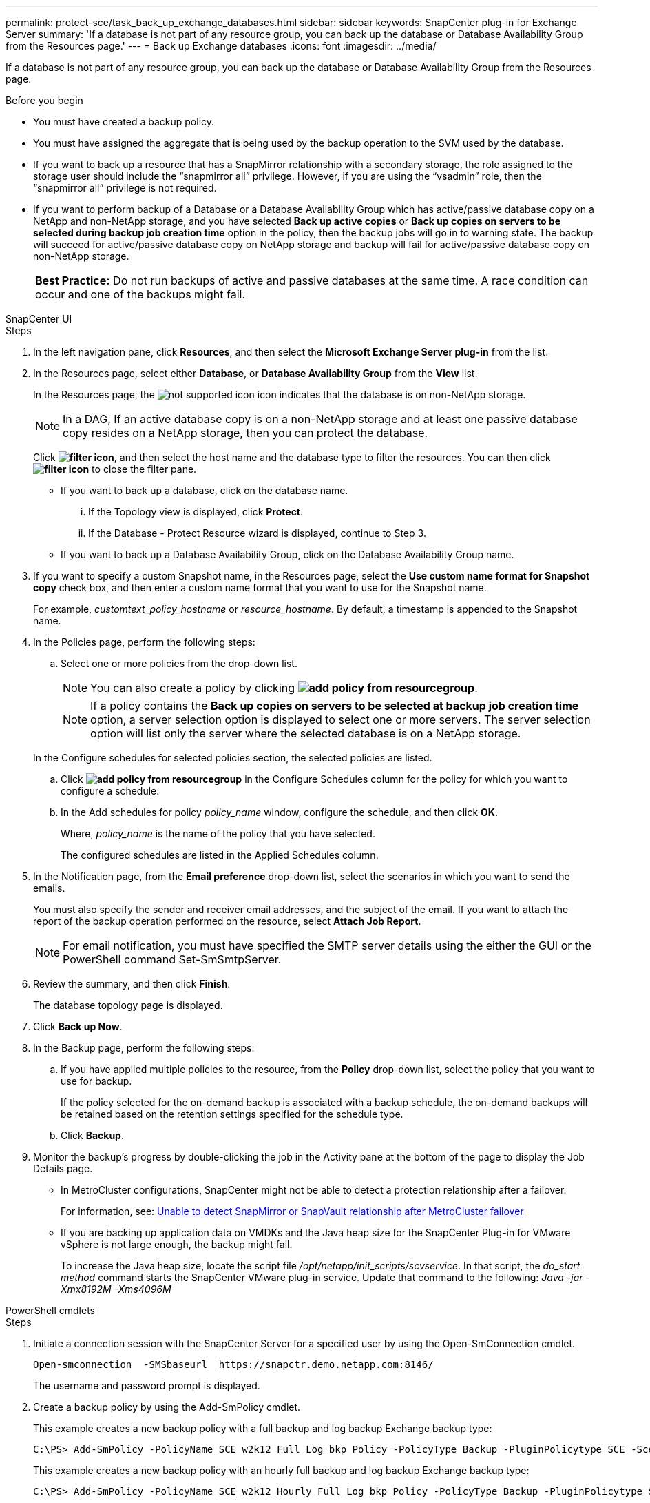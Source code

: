 ---
permalink: protect-sce/task_back_up_exchange_databases.html
sidebar: sidebar
keywords: SnapCenter plug-in for Exchange Server
summary: 'If a database is not part of any resource group, you can back up the database or Database Availability Group from the Resources page.'
---
= Back up Exchange databases
:icons: font
:imagesdir: ../media/

[.lead]
If a database is not part of any resource group, you can back up the database or Database Availability Group from the Resources page.

.Before you begin

* You must have created a backup policy.
* You must have assigned the aggregate that is being used by the backup operation to the SVM used by the database.
* If you want to back up a resource that has a SnapMirror relationship with a secondary storage, the role assigned to the storage user should include the "`snapmirror all`" privilege. However, if you are using the "`vsadmin`" role, then the "`snapmirror all`" privilege is not required.
* If you want to perform backup of a Database or a Database Availability Group which has active/passive database copy on a NetApp and non-NetApp storage, and you have selected *Back up active copies* or *Back up copies on servers to be selected during backup job creation time* option in the policy, then the backup jobs will go in to warning state. The backup will succeed for active/passive database copy on NetApp storage and backup will fail for active/passive database copy on non-NetApp storage.
+
|===
*Best Practice:* Do not run backups of active and passive databases at the same time. A race condition can occur and one of the backups might fail.
|===

[role="tabbed-block"]
====

.SnapCenter UI
--
.Steps

. In the left navigation pane, click *Resources*, and then select the *Microsoft Exchange Server plug-in* from the list.
. In the Resources page, select either *Database*, or *Database Availability Group* from the *View* list.
+
In the Resources page, the image:../media/not_supported_icon.png[] icon indicates that the database is on non-NetApp storage.
+
NOTE: In a DAG, If an active database copy is on a non-NetApp storage and at least one passive database copy resides on a NetApp storage, then you can protect the database.

+
Click *image:../media/filter_icon.png[]*, and then select the host name and the database type to filter the resources. You can then click *image:../media/filter_icon.png[]* to close the filter pane.

 ** If you want to back up a database, click on the database name.
  ... If the Topology view is displayed, click *Protect*.
  ... If the Database - Protect Resource wizard is displayed, continue to Step 3.
 ** If you want to back up a Database Availability Group, click on the Database Availability Group name.

. If you want to specify a custom Snapshot name, in the Resources page, select the *Use custom name format for Snapshot copy* check box, and then enter a custom name format that you want to use for the Snapshot name.
+
For example, _customtext_policy_hostname_ or _resource_hostname_. By default, a timestamp is appended to the Snapshot name.

. In the Policies page, perform the following steps:
 .. Select one or more policies from the drop-down list.
+
NOTE: You can also create a policy by clicking *image:../media/add_policy_from_resourcegroup.gif[]*.

+
NOTE: If a policy contains the *Back up copies on servers to be selected at backup job creation time* option, a server selection option is displayed to select one or more servers. The server selection option will list only the server where the selected database is on a NetApp storage.

+
In the Configure schedules for selected policies section, the selected policies are listed.

 .. Click *image:../media/add_policy_from_resourcegroup.gif[]* in the Configure Schedules column for the policy for which you want to configure a schedule.
 .. In the Add schedules for policy _policy_name_ window, configure the schedule, and then click *OK*.
+
Where, _policy_name_ is the name of the policy that you have selected.
+
The configured schedules are listed in the Applied Schedules column.
. In the Notification page, from the *Email preference* drop-down list, select the scenarios in which you want to send the emails.
+
You must also specify the sender and receiver email addresses, and the subject of the email. If you want to attach the report of the backup operation performed on the resource, select *Attach Job Report*.
+
NOTE: For email notification, you must have specified the SMTP server details using the either the GUI or the PowerShell command Set-SmSmtpServer.

. Review the summary, and then click *Finish*.
+
The database topology page is displayed.

. Click *Back up Now*.
. In the Backup page, perform the following steps:
 .. If you have applied multiple policies to the resource, from the *Policy* drop-down list, select the policy that you want to use for backup.
+
If the policy selected for the on-demand backup is associated with a backup schedule, the on-demand backups will be retained based on the retention settings specified for the schedule type.

 .. Click *Backup*.
. Monitor the backup's progress by double-clicking the job in the Activity pane at the bottom of the page to display the Job Details page.

* In MetroCluster configurations, SnapCenter might not be able to detect a protection relationship after a failover.
+
For information, see: https://kb.netapp.com/Advice_and_Troubleshooting/Data_Protection_and_Security/SnapCenter/Unable_to_detect_SnapMirror_or_SnapVault_relationship_after_MetroCluster_failover[Unable to detect SnapMirror or SnapVault relationship after MetroCluster failover^]

* If you are backing up application data on VMDKs and the Java heap size for the SnapCenter Plug-in for VMware vSphere is not large enough, the backup might fail.
+
To increase the Java heap size, locate the script file _/opt/netapp/init_scripts/scvservice_. In that script, the _do_start method_ command starts the SnapCenter VMware plug-in service. Update that command to the following: _Java -jar -Xmx8192M -Xms4096M_

--

.PowerShell cmdlets
--
.Steps

. Initiate a connection session with the SnapCenter Server for a specified user by using the Open-SmConnection cmdlet.
+
----
Open-smconnection  -SMSbaseurl  https://snapctr.demo.netapp.com:8146/
----
+
The username and password prompt is displayed.

. Create a backup policy by using the Add-SmPolicy cmdlet.
+
This example creates a new backup policy with a full backup and log backup Exchange backup type:
+
----
C:\PS> Add-SmPolicy -PolicyName SCE_w2k12_Full_Log_bkp_Policy -PolicyType Backup -PluginPolicytype SCE -SceBackupType FullBackupAndLogBackup -BackupActiveCopies
----
+
This example creates a new backup policy with an hourly full backup and log backup Exchange backup type:
+
----
C:\PS> Add-SmPolicy -PolicyName SCE_w2k12_Hourly_Full_Log_bkp_Policy -PolicyType Backup -PluginPolicytype SCE -SceBackupType FullBackupAndLogBackup -BackupActiveCopies -ScheduleType Hourly -RetentionSettings @{'BackupType'='DATA';'ScheduleType'='Hourly';'RetentionCount'='10'}
----
+
This example creates a new backup policy to back up only Exchange logs:
+
----
Add-SmPolicy -PolicyName SCE_w2k12_Log_bkp_Policy -PolicyType Backup -PluginPolicytype SCE -SceBackupType LogBackup -BackupActiveCopies
----

. Discover host resources by using the Get-SmResources cmdlet.
+
This example discovers the resources for the Microsoft Exchange Server plug-in on the specified host:
+
----
C:\PS> Get-SmResources -HostName vise-f6.sddev.mycompany.com -PluginCode SCE
----

. Add a new resource group to SnapCenter by using the Add-SmResourceGroup cmdlet.
+
This example creates a new Exchange Server database backup resource group with the specified policy and resources:
+
----
C:\PS> Add-SmResourceGroup -ResourceGroupName SCE_w2k12_bkp_RG -Description 'Backup ResourceGroup with Full and Log backup policy' -PluginCode SCE -Policies SCE_w2k12_Full_bkp_Policy,SCE_w2k12_Full_Log_bkp_Policy,SCE_w2k12_Log_bkp_Policy -Resources @{'Host'='sce-w2k12-exch';'Type'='Exchange Database';'Names'='sce-w2k12-exch.sceqa.com\sce-w2k12-exch_DB_1,sce-w2k12-exch.sceqa.com\sce-w2k12-exch_DB_2'}
----
+
This example creates a new Exchange Database Availability Group (DAG) backup resource group with the specified policy and resources:
+
----
Add-SmResourceGroup -ResourceGroupName SCE_w2k12_bkp_RG -Description 'Backup ResourceGroup with Full and Log backup policy' -PluginCode SCE -Policies SCE_w2k12_Full_bkp_Policy,SCE_w2k12_Full_Log_bkp_Policy,SCE_w2k12_Log_bkp_Policy -Resources @{"Host"="DAGSCE0102";"Type"="Database Availability Group";"Names"="DAGSCE0102"}
----

. Initiate a new backup job by using the New-SmBackup cmdlet.
+
----
C:\PS> New-SmBackup -ResourceGroupName SCE_w2k12_bkp_RG -Policy SCE_w2k12_Full_Log_bkp_Policy
----
+
This example creates a new backup to secondary storage:
+
----
New-SMBackup -DatasetName ResourceGroup1 -Policy Secondary_Backup_Policy4
----

. View the status of the backup job by using the Get-SmBackupReport cmdlet.
+
This example displays a job summary report of all jobs that were run on the specified date:
+
----
C:\PS> Get-SmJobSummaryReport -Date ?1/27/2018?
----
+
This example displays a job summary report for a specific job ID:
+
----
C:\PS> Get-SmJobSummaryReport -JobId 168
----

The information regarding the parameters that can be used with the cmdlet and their descriptions can be obtained by running _Get-Help command_name_. Alternatively, see https://docs.netapp.com/us-en/snapcenter-cmdlets/index.html[SnapCenter Software Cmdlet Reference Guide^].

--